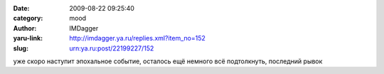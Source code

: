 

:date: 2009-08-22 09:25:40
:category: mood
:author: IMDagger
:yaru-link: http://imdagger.ya.ru/replies.xml?item_no=152
:slug: urn:ya.ru:post/22199227/152

уже скоро наступит эпохальное событие, осталось ещё немного всё
подтолкнуть, последний рывок

